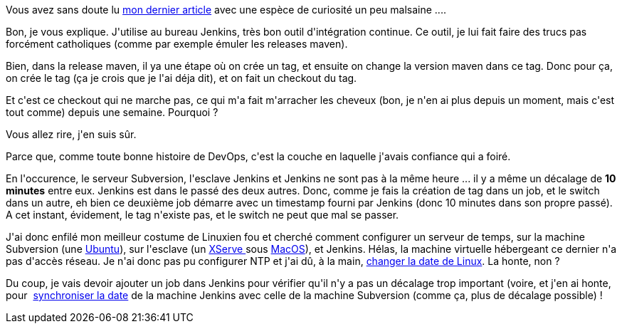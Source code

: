 :jbake-type: post
:jbake-status: published
:jbake-title: Erf, la date
:jbake-tags: devops,linux,macosx,ntp,_mois_févr.,_année_2014
:jbake-date: 2014-02-14
:jbake-depth: ../../../../
:jbake-uri: wordpress/2014/02/14/erf-la-date.adoc
:jbake-excerpt: 
:jbake-source: https://riduidel.wordpress.com/2014/02/14/erf-la-date/
:jbake-style: wordpress

++++
<p>
Vous avez sans doute lu <a href="http://riduidel.wordpress.com/2014/02/11/erf-subversion/">mon dernier article</a> avec une espèce de curiosité un peu malsaine ....
</p>
<p>
Bon, je vous explique. J'utilise au bureau Jenkins, très bon outil d'intégration continue. Ce outil, je lui fait faire des trucs pas forcément catholiques (comme par exemple émuler les releases maven).
</p>
<p>
Bien, dans la release maven, il ya une étape où on crée un tag, et ensuite on change la version maven dans ce tag. Donc pour ça, on crée le tag (ça je crois que je l'ai déja dit), et on fait un checkout du tag.
</p>
<p>
Et c'est ce checkout qui ne marche pas, ce qui m'a fait m'arracher les cheveux (bon, je n'en ai plus depuis un moment, mais c'est tout comme) depuis une semaine. Pourquoi ?
</p>
<p>
Vous allez rire, j'en suis sûr.
</p>
<p>
Parce que, comme toute bonne histoire de DevOps, c'est la couche en laquelle j'avais confiance qui a foiré.
</p>
<p>
En l'occurence, le serveur Subversion, l'esclave Jenkins et Jenkins ne sont pas à la même heure ... il y a même un décalage de <strong>10 minutes</strong> entre eux. Jenkins est dans le passé des deux autres. Donc, comme je fais la création de tag dans un job, et le switch dans un autre, eh bien ce deuxième job démarre avec un timestamp fourni par Jenkins (donc 10 minutes dans son propre passé). A cet instant, évidement, le tag n'existe pas, et le switch ne peut que mal se passer.
</p>
<p>
J'ai donc enfilé mon meilleur costume de Linuxien fou et cherché comment configurer un serveur de temps, sur la machine Subversion (une <a href="https://help.ubuntu.com/lts/serverguide/NTP.html">Ubuntu</a>), sur l'esclave (un <a href="http://fr.wikipedia.org/wiki/Xserve">XServe </a>sous <a href="http://blog.irrashai.com/blog/2009/03/how-to-setup-an-ntp-server-in-mac-os-x/">MacOS</a>), et Jenkins. Hélas, la machine virtuelle hébergeant ce dernier n'a pas d'accès réseau. Je n'ai donc pas pu configurer NTP et j'ai dû, à la main, <a href="http://www.cyberciti.biz/faq/howto-set-date-time-from-linux-command-prompt/">changer la date de Linux</a>. La honte, non ?
</p>
<p>
Du coup, je vais devoir ajouter un job dans Jenkins pour vérifier qu'il n'y a pas un décalage trop important (voire, et j'en ai honte, pour  <a href="http://www.commandlinefu.com/commands/view/9153/synchronize-date-and-time-with-a-server-over-ssh">synchroniser la date</a> de la machine Jenkins avec celle de la machine Subversion (comme ça, plus de décalage possible) !
</p>
++++